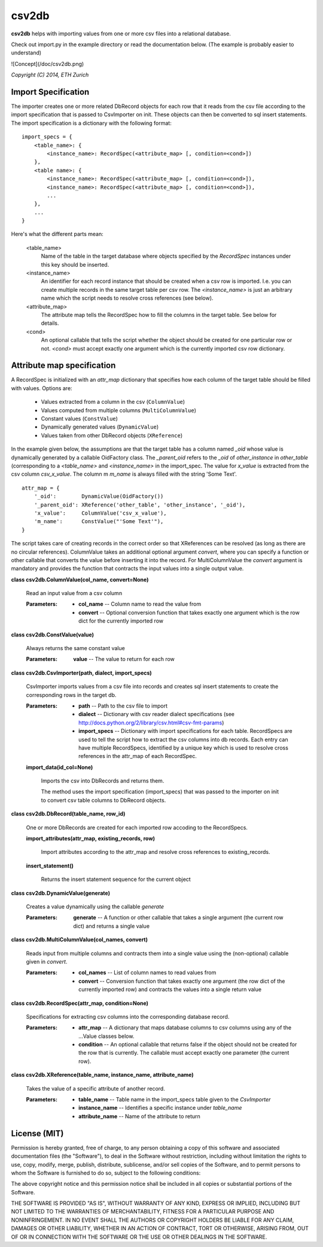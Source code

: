 
csv2db
******

**csv2db** helps with importing values from one or more csv files into a
relational database.

Check out import.py in the example directory or read the
documentation below. (The example is probably easier to understand)

![Concept](/doc/csv2db.png)


*Copyright (C) 2014, ETH Zurich*


Import Specification
====================

The importer creates one or more related DbRecord objects for each row
that it reads from the csv file according to the import specification
that is passed to CsvImporter on init. These objects can then be
converted to sql insert statements. The import specification is a
dictionary with the following format:

::

   import_specs = {
       <table_name>: {
           <instance_name>: RecordSpec(<attribute_map> [, condition=<cond>])
       },
       <table name>: {
           <instance_name>: RecordSpec(<attribute_map> [, condition=<cond>]),
           <instance_name>: RecordSpec(<attribute_map> [, condition=<cond>]),
           ...
       },
       ...
   }

Here's what the different parts mean:

..

   <table_name>
      Name of the table in the target database where objects specified
      by the *RecordSpec* instances under this key should be inserted.

   <instance_name>
      An identifier for each record instance that should be created
      when a csv row is imported. I.e. you can create multiple records
      in the same target table per csv row. The *<instance_name>* is
      just an arbitrary  name which the script needs to resolve cross
      references (see below).

   <attribute_map>
      The attribute map tells the RecordSpec how to fill the columns
      in the target table. See below for details.

   <cond>
      An optional callable that tells the script whether the object
      should be created for one particular row or not. *<cond>* must
      accept exactly one argument which is the currently imported csv
      row dictionary.


Attribute map specification
===========================

A RecordSpec is initialized with an *attr_map* dictionary that
specifies how each column of the target table should be filled with
values. Options are:

..

   * Values extracted from a column in the csv (``ColumnValue``)

   * Values computed from multiple columns (``MultiColumnValue``)

   * Constant values (``ConstValue``)

   * Dynamically generated values (``DynamicValue``)

   * Values taken from other DbRecord objects (``XReference``)

In the example given below, the assumptions are that the target table
has a column named *_oid* whose value is dynamically generated by a
callable OidFactory class. The *_parent_oid* refers to the *_oid* of
*other_instance* in *other_table* (corresponding to a *<table_name>*
and *<instance_name>* in the import_spec. The value for *x_value* is
extracted from the csv column *csv_x_value*. The column m *m_name* is
always filled with the string 'Some Text'.

::

   attr_map = {
       '_oid':        DynamicValue(OidFactory())
       '_parent_oid': XReference('other_table', 'other_instance', '_oid'),
       'x_value':     ColumnValue('csv_x_value'),
       'm_name':      ConstValue("'Some Text'"),
   }

The script takes care of creating records in the correct order so that
XReferences can be resolved (as long as there are no circular
references). ColumnValue takes an additional optional argument
*convert*, where you can specify a function or other callable that
converts the value before inserting it into the record. For
MultiColumnValue the *convert* argument is mandatory and provides the
function that contracts the input values into a single output value.

**class csv2db.ColumnValue(col_name, convert=None)**

   Read an input value from a csv column

   :Parameters:
      * **col_name** -- Column name to read the value from

      * **convert** -- Optional conversion function that takes exactly
        one argument which is the row dict for the currently imported
        row

**class csv2db.ConstValue(value)**

   Always returns the same constant value

   :Parameters:
      **value** -- The value to return for each row

**class csv2db.CsvImporter(path, dialect, import_specs)**

   CsvImporter imports values from a csv file into records and creates
   sql insert statements to create the corresponding rows in the
   target db.

   :Parameters:
      * **path** -- Path to the csv file to import

      * **dialect** -- Dictionary with csv reader dialect
        specifications (see
        http://docs.python.org/2/library/csv.html#csv-fmt-params)

      * **import_specs** -- Dictionary with import specifications for
        each table. RecordSpecs are used to tell the script how to
        extract the csv columns into db records. Each entry can have
        multiple RecordSpecs, identified by a unique key which is used
        to resolve cross references in the attr_map of each
        RecordSpec.

   **import_data(id_col=None)**

      Imports the csv into DbRecords and returns them.

      The method uses the import specification (import_specs) that was
      passed to the importer on init to convert csv table columns to
      DbRecord objects.

**class csv2db.DbRecord(table_name, row_id)**

   One or more DbRecords are created for each imported row accoding to
   the RecordSpecs.

   **import_attributes(attr_map, existing_records, row)**

      Import attributes according to the attr_map and resolve cross
      references to existing_records.

   **insert_statement()**

      Returns the insert statement sequence for the current object

**class csv2db.DynamicValue(generate)**

   Creates a value dynamically using the callable *generate*

   :Parameters:
      **generate** -- A function or other callable that takes a single
      argument (the current row dict) and returns a single value

**class csv2db.MultiColumnValue(col_names, convert)**

   Reads input from multiple columns and contracts them into a single
   value using the (non-optional) callable given in *convert*.

   :Parameters:
      * **col_names** -- List of column names to read values from

      * **convert** -- Conversion function that takes exactly one
        argument (the row dict of the currently imported row) and
        contracts the values into a single return value

**class csv2db.RecordSpec(attr_map, condition=None)**

   Specifications for extracting csv columns into the corresponding
   database record.

   :Parameters:
      * **attr_map** -- A dictionary that maps database columns to csv
        columns using any of the ...Value classes below.

      * **condition** -- An optional callable that returns false if
        the object should not be created for the row that is
        currently. The callable must accept exactly one parameter (the
        current row).

**class csv2db.XReference(table_name, instance_name, attribute_name)**

   Takes the value of a specific attribute of another record.

   :Parameters:
      * **table_name** -- Table name in the import_specs table given
        to the *CsvImporter*

      * **instance_name** -- Identifies a specific instance under
        *table_name*

      * **attribute_name** -- Name of the attribute to return

License (MIT)
=============

Permission is hereby granted, free of charge, to any person obtaining a copy
of this software and associated documentation files (the "Software"), to deal
in the Software without restriction, including without limitation the rights
to use, copy, modify, merge, publish, distribute, sublicense, and/or sell
copies of the Software, and to permit persons to whom the Software is
furnished to do so, subject to the following conditions:

The above copyright notice and this permission notice shall be included in
all copies or substantial portions of the Software.

THE SOFTWARE IS PROVIDED "AS IS", WITHOUT WARRANTY OF ANY KIND, EXPRESS OR
IMPLIED, INCLUDING BUT NOT LIMITED TO THE WARRANTIES OF MERCHANTABILITY,
FITNESS FOR A PARTICULAR PURPOSE AND NONINFRINGEMENT. IN NO EVENT SHALL THE
AUTHORS OR COPYRIGHT HOLDERS BE LIABLE FOR ANY CLAIM, DAMAGES OR OTHER
LIABILITY, WHETHER IN AN ACTION OF CONTRACT, TORT OR OTHERWISE, ARISING FROM,
OUT OF OR IN CONNECTION WITH THE SOFTWARE OR THE USE OR OTHER DEALINGS IN
THE SOFTWARE.

